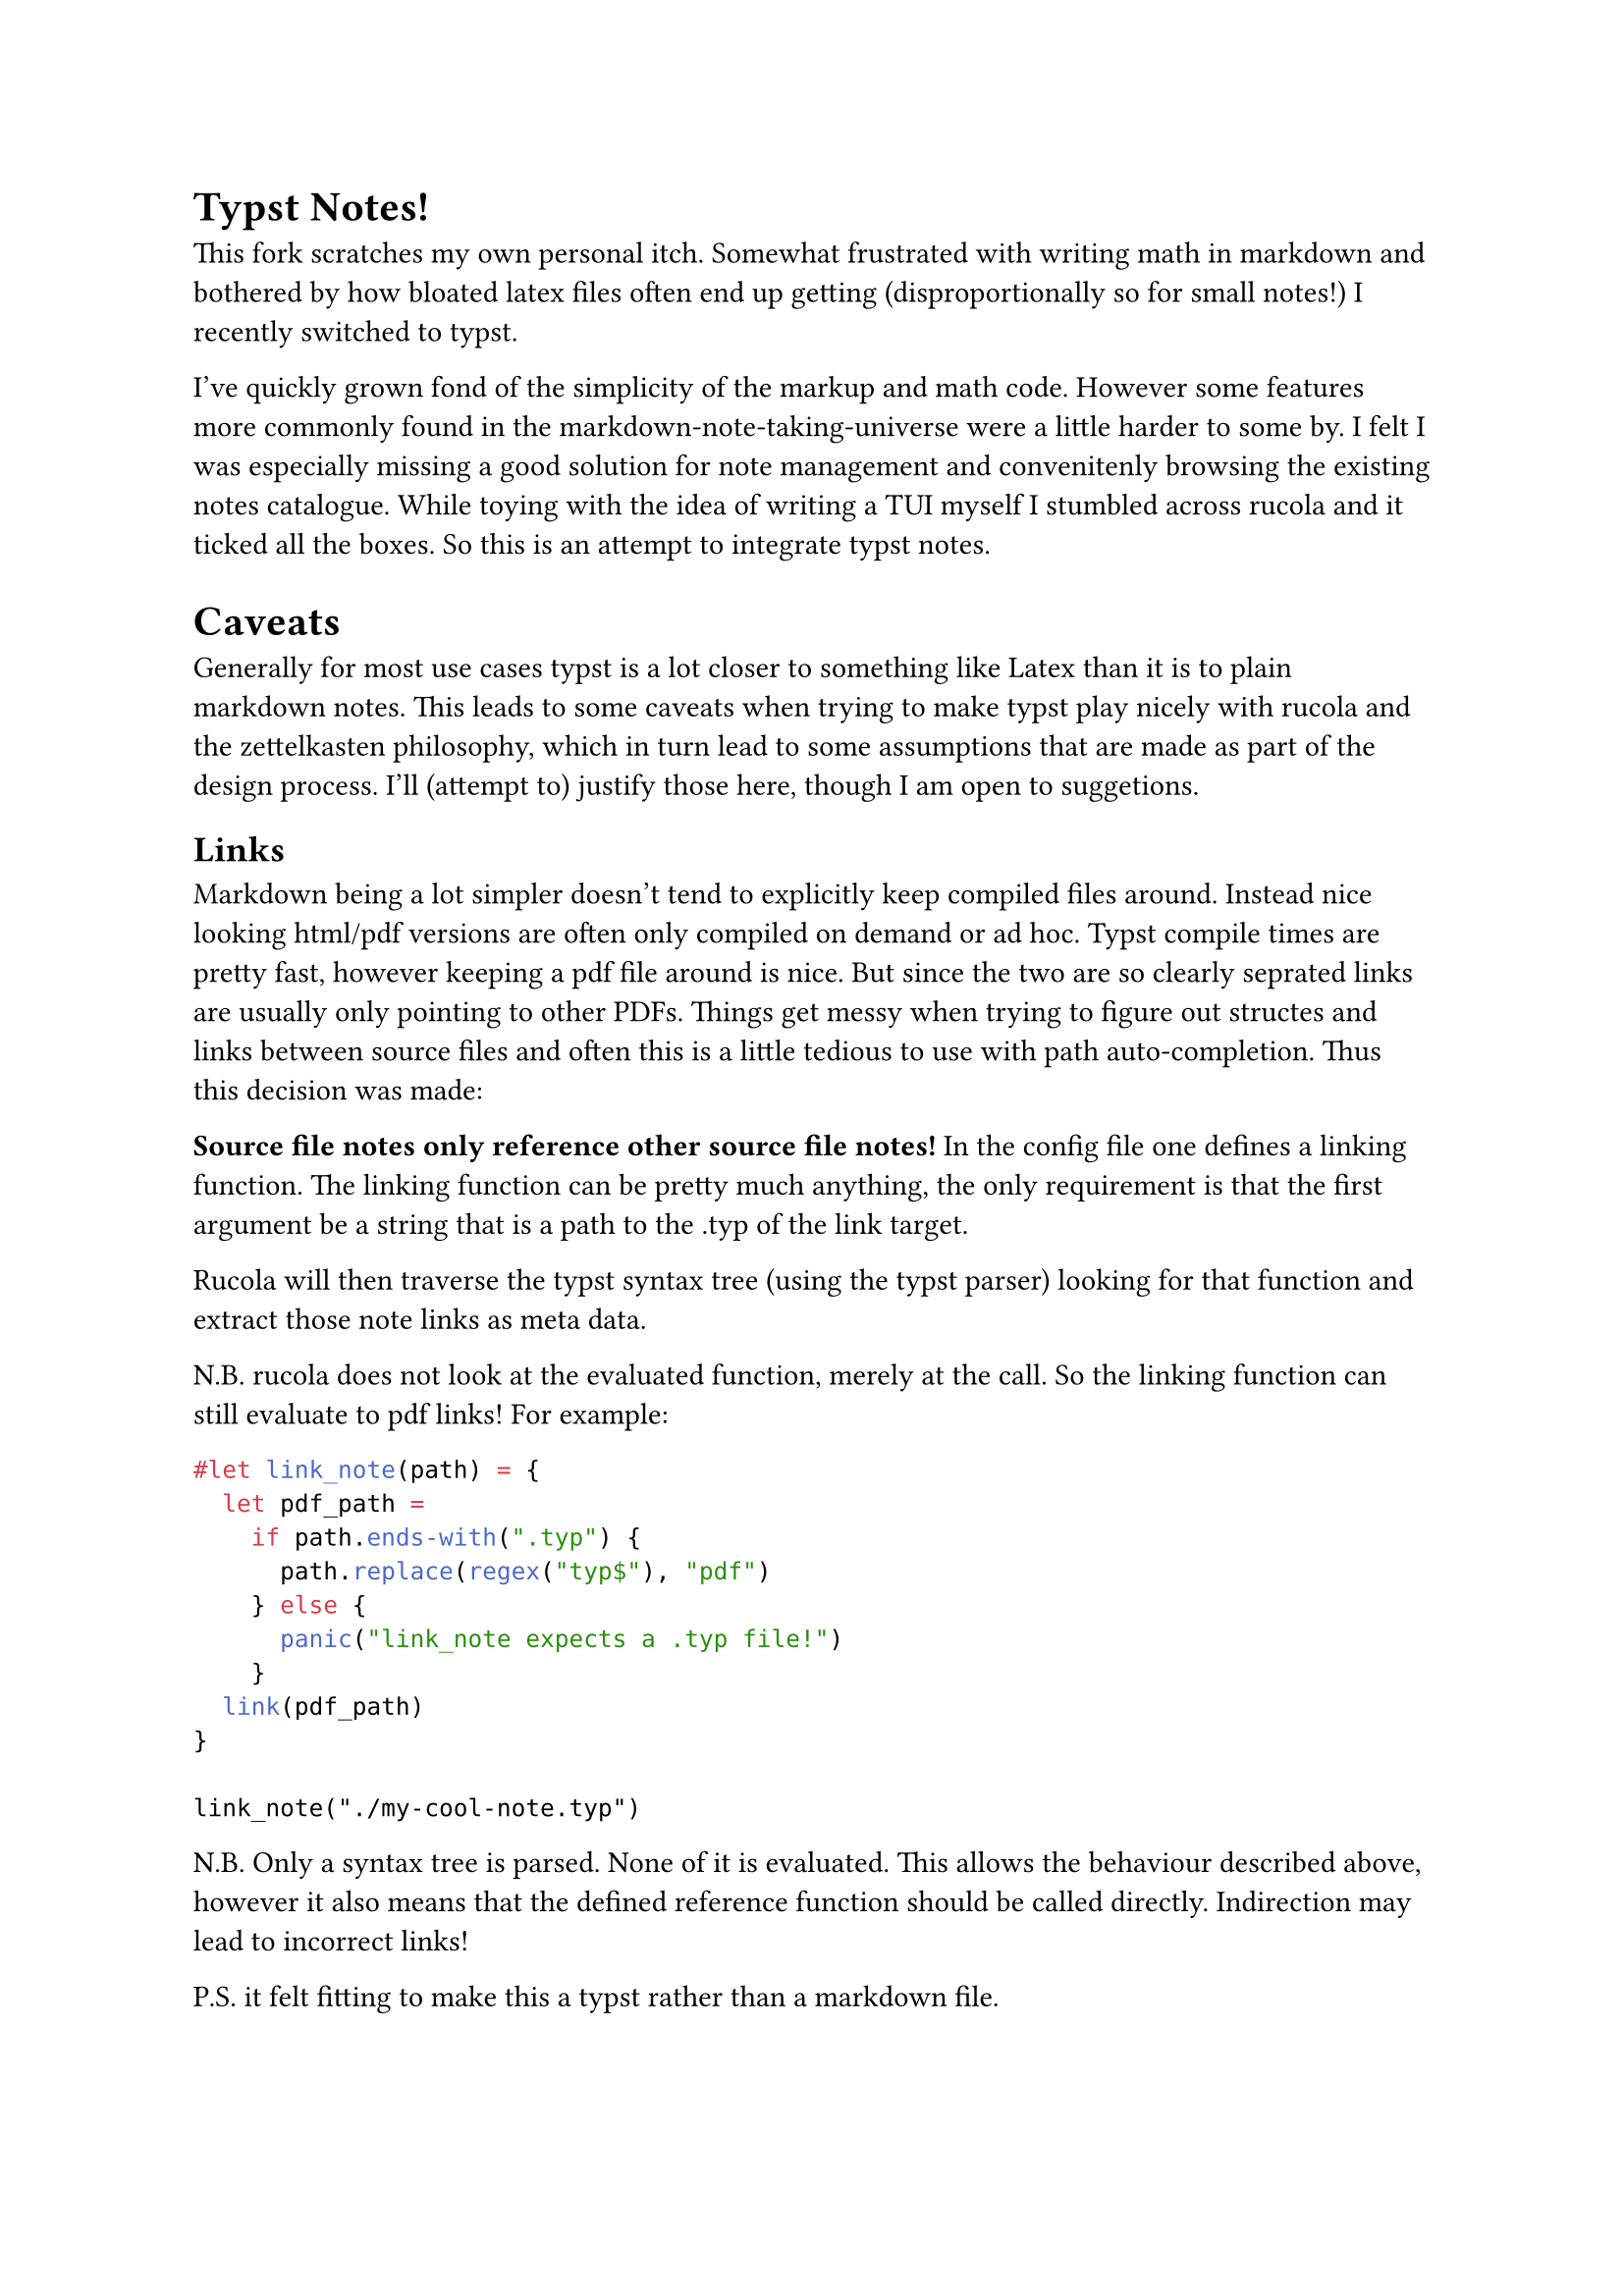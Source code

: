 = Typst Notes!

This fork scratches my own personal itch. Somewhat frustrated with writing math in markdown and bothered by
how bloated latex files often end up getting (disproportionally so for small notes!) I recently switched to typst.

I've quickly grown fond of the simplicity of the markup and math code. However some features more commonly found
in the markdown-note-taking-universe were a little harder to some by. I felt I was especially missing a good solution
for note management and convenitenly browsing the existing notes catalogue. While toying with the idea of writing
a TUI myself I stumbled across rucola and it ticked all the boxes. So this is an attempt to integrate typst notes.

= Caveats

Generally for most use cases typst is a lot closer to something like Latex than it is to plain markdown notes.
This leads to some caveats when trying to make typst play nicely with rucola and the zettelkasten philosophy,
which in turn lead to some assumptions that are made as part of the design process. I'll (attempt to) justify those
here, though I am open to suggetions.

== Links
Markdown being a lot simpler doesn't tend to explicitly keep compiled files around.
Instead nice looking html/pdf versions are often only compiled on demand or ad hoc.
Typst compile times are pretty fast, however keeping a pdf file around is nice.
But since the two are so clearly seprated links are usually only pointing to other PDFs.
Things get messy when trying to figure out structes and links between source files and
often this is a little tedious to use with path auto-completion. Thus this decision was made:

*Source file notes only reference other source file notes!*
In the config file one defines a linking function.
The linking function can be pretty much anything, the only requirement is that the first argument
be a string that is a path to the .typ of the link target.

Rucola will then traverse the typst syntax tree (using the typst parser) looking for that function
and extract those note links as meta data.

N.B. rucola does not look at the evaluated function, merely at the call. So the linking function can still evaluate to pdf links!
For example:
```typst
#let link_note(path) = {
  let pdf_path =
    if path.ends-with(".typ") {
      path.replace(regex("typ$"), "pdf")
    } else {
      panic("link_note expects a .typ file!")
    }
  link(pdf_path)
}

link_note("./my-cool-note.typ")
```

N.B. Only a syntax tree is parsed. None of it is evaluated. This allows the behaviour described above, however it also means
that the defined reference function should be called directly. Indirection may lead to incorrect links!

P.S. it felt fitting to make this a typst rather than a markdown file.
